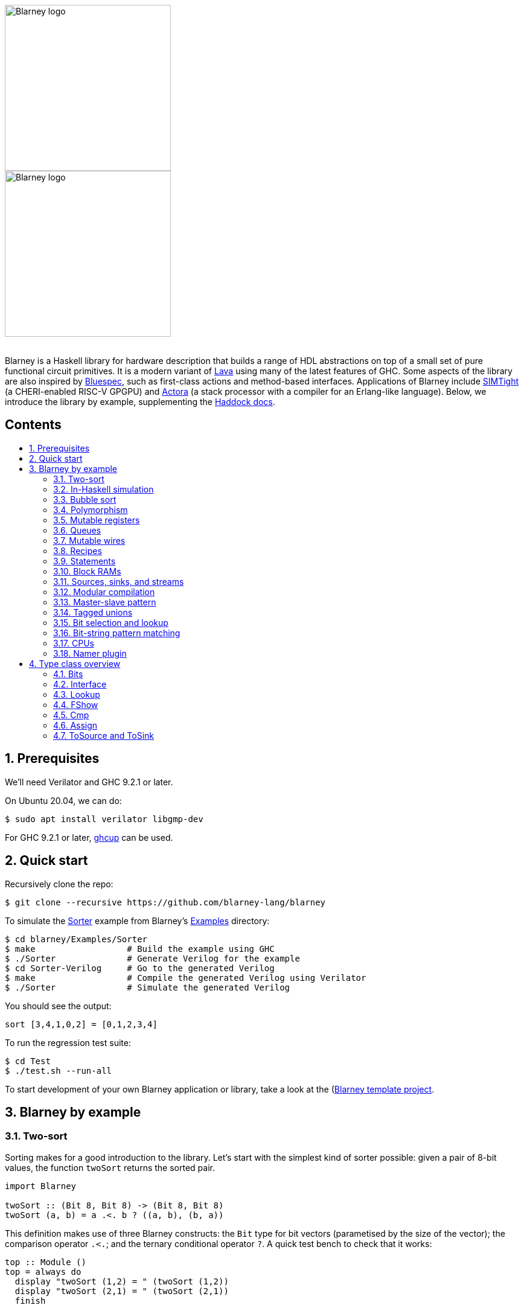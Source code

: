 :toc: macro
:toclevels: 4
:toc-title:
:toc-placement!:
:source-highlighter:

++++
<br/>
++++

image::blarney-logo.svg#gh-light-mode-only[Blarney logo, width=275]
image::blarney-logo-dark.svg#gh-dark-mode-only[Blarney logo, width=275]

++++
<br/>
++++

Blarney is a Haskell library for hardware description that builds a
range of HDL abstractions on top of a small set of pure functional
circuit primitives.  It is a modern variant of
http://citeseerx.ist.psu.edu/viewdoc/download?doi=10.1.1.110.5587&rep=rep1&type=pdf[Lava]
using many of the latest features of GHC.  Some aspects of the library
are also inspired by https://github.com/B-Lang-org/bsc[Bluespec], such
as first-class actions and method-based interfaces.  Applications of
Blarney include https://github.com/CTSRD-CHERI/SIMTight[SIMTight] (a
CHERI-enabled RISC-V GPGPU) and
https://github.com/blarney-lang/actora[Actora] (a stack processor with a
compiler for an Erlang-like language).  Below, we introduce the
library by example, supplementing the
http://blarney-lang.github.io/blarney/index.html[Haddock docs].


[discrete]
== Contents

toc::[]

:sectnums:

== Prerequisites

We'll need Verilator and GHC 9.2.1 or later.

On Ubuntu 20.04, we can do:

[source, shell]
----
$ sudo apt install verilator libgmp-dev
----

For GHC 9.2.1 or later, https://www.haskell.org/ghcup/[ghcup] can be
used.

== Quick start

Recursively clone the repo:

[source, shell]
----
$ git clone --recursive https://github.com/blarney-lang/blarney
----

To simulate the
https://github.com/blarney-lang/blarney/tree/master/Examples/Sorter/Sorter.hs[Sorter]
example from Blarney's
https://github.com/blarney-lang/blarney/tree/master/Examples[Examples]
directory:

[source, shell]
----
$ cd blarney/Examples/Sorter
$ make                  # Build the example using GHC
$ ./Sorter              # Generate Verilog for the example
$ cd Sorter-Verilog     # Go to the generated Verilog
$ make                  # Compile the generated Verilog using Verilator
$ ./Sorter              # Simulate the generated Verilog
----

You should see the output:

----
sort [3,4,1,0,2] = [0,1,2,3,4]
----

To run the regression test suite:

[source, shell]
----
$ cd Test
$ ./test.sh --run-all
----

To start development of your own Blarney application or library, take
a look at the
(https://github.com/blarney-lang/template-project/)[Blarney template project].

== Blarney by example

=== Two-sort

Sorting makes for a good introduction to the library.  Let's start
with the simplest kind of sorter possible: given a pair of 8-bit
values, the function `twoSort` returns the sorted pair.

[source, haskell]
----
import Blarney

twoSort :: (Bit 8, Bit 8) -> (Bit 8, Bit 8)
twoSort (a, b) = a .<. b ? ((a, b), (b, a))
----

This definition makes use of three Blarney constructs: the `Bit` type
for bit vectors (parametised by the size of the vector); the
comparison operator `.<.`; and the ternary conditional operator `?`.
A quick test bench to check that it works:

[source, haskell]
----
top :: Module ()
top = always do
  display "twoSort (1,2) = " (twoSort (1,2))
  display "twoSort (2,1) = " (twoSort (2,1))
  finish
----

We use Blarney's `always` construct to perform the given action _on
every clock cycle_.  Blarney actions include statements for displaying
values during simulation (`display`), terminating the simulator
(`finish`), and mutating state (see below).  All statements in an
`Action` execute in parallel, within a single cycle of an implicit
clock.  We can generate Verilog for the test bench as follows.

[source, haskell]
----
main :: IO ()
main = writeVerilogTop top "top" "/tmp/twoSort/"
----

Compiling this and running the resulting executable will produce
Verilog in the `/tmp/twoSort` directory, including a makefile to build
a Verilator simulator.  The simulator can be built and run as follows.

[source, shell]
----
$ cd /tmp/twoSort
$ make
$ ./top
twoSort (1,2) = (1,2)
twoSort (2,1) = (1,2)
----

=== In-Haskell simulation

Sometimes it can be convenient to skip Verilog generation, and use the
in-Haskell simulator.

[source, haskell]
----
main :: IO ()
main = simulate top
----

Now after running `./Sorter` we see the test bench output directly.

[source, shell]
----
$ ./Sorter
twoSort (1,2) = (1,2)
twoSort (2,1) = (1,2)
----

The in-Haskell simulator is much slower than Verilator, but can be
more convenient for small designs.  It is currently an experimental
feature.

=== Bubble sort

We can build a general _N_-element sorter by connecting together
multiple two-sorters.  One of the simplest ways to do this is the
_bubble sort_ network.  The key component is a function `bubble` that
takes a list of inputs and returns a new list in which the smallest
element comes first.

[source, haskell]
----
bubble :: [Bit 8] -> [Bit 8]
bubble [] = []
bubble [x] = [x]
bubble (x:y:rest) = bubble (small:rest) ++ [large]
  where (small, large) = twoSort (x, y)
----

If we repeatedly call `bubble` then we end up with a sorted list.

[source, haskell]
----
sort :: [Bit 8] -> [Bit 8]
sort [] = []
sort xs = smallest : sort rest
  where smallest:rest = bubble xs
----

Running the test bench

[source, haskell]
----
top :: Module ()
top = always do
  let inputs = [3, 4, 1, 0, 2]
  display "sort " inputs " = " (sort inputs)
  finish
----

in simulation yields:

----
sort [3,4,1,0,2] = [0,1,2,3,4]
----

To see that the `sort` function really is describing a circuit, let's
draw the circuit digram for a 5-element bubble sorter.

----
        -->.
           |
        -->+---.
           |   |
Inputs  -->+---+---.
           |   |   |
        -->+---+---+---.
           |   |   |   |
        -->+---+---+---+---.
           |   |   |   |   |
           v   v   v   v   v

                Outputs
----

The input list is supplied on the left, and the sorted output list is
produced at the bottom.  Each `+` denotes a two-sorter that takes
inputs from the top and the left, and produces the smaller value to
the bottom and the larger value to the right.  See
https://pdfs.semanticscholar.org/de30/22efc5aec833d7b52bd4770a382fea729bba.pdf[The
design and verification of a sorter core] for a more in-depth
exploration of sorting circuits in Haskell.

=== Polymorphism

For simplicity, we've made our sorter specific to lists of 8-bit values.  But
if we look at the types of the primitive functions it uses, we can see that it
actually has a more general type.

[source, haskell]
----
(.<.) :: Cmp a  => a -> a -> Bit 1
(?)   :: Bits a => Bit 1 -> (a, a) -> a
----

So `.<.` can be used on any type in the
http://blarney-lang.github.io/blarney/Blarney-Core-Bit.html#t:Cmp[Cmp] (comparator)
class.  Similarly, `?` can be used on any type in the <<Bits>>
class (which allows packing to a bit vector and back again). So a more generic
definition of `twoSort` would be:

[source, haskell]
----
twoSort :: (Bits a, Cmp a) => (a, a) -> (a, a)
twoSort (a, b) = a .<. b ? ((a, b), (b, a))
----

Indeed, this would be the type inferred by the Haskell compiler if no type
signature was supplied.  Using Haskell's rebindable syntax, we can also use an
if-then-else expression instead of the ternary conditional operator:

[source, haskell]
----
twoSort :: (Bits a, Cmp a) => (a, a) -> (a, a)
twoSort (a, b) = if a .<. b then (a, b) else (b, a)
----

=== Mutable registers

So far, we've only seen `display` and `finish` actions inside a Blarney module.
Also supported are creation and assignment of registers.  To illustrate, here
is a module that creates a 4-bit `cycleCount` register, increments it on each
cycle, stopping when it reaches 10.

[source, haskell]
----
top :: Module ()
top = do
  -- Create a register
  cycleCount :: Reg (Bit 4) <- makeReg 0

  always do
    -- Increment on every cycle
    cycleCount <== cycleCount.val + 1

    -- Display value on every cycle
    display "cycleCount = " cycleCount.val

    -- Terminate simulation when count reaches 10
    when (cycleCount.val .==. 10) do
      display "Finished"
      finish
----

This example introduces a number of new library functions: `makeReg`
creates a register, initialised to the given value; the `val` field
yeilds the current value of the register; and `when` allows
conditional actions to be introduced.  We can use if-then-else in an
`Action` context.  For example, the final three lines above could have
been written as:

[source, haskell]
----
  -- Terminate simulation when count reaches 10
  if cycleCount.val .==. 10
    then do
      display "Finished"
      finish
    else
      display "Not finished"
----

Running `top` in simulation gives

----
cycleCount = 0
cycleCount = 1
cycleCount = 2
cycleCount = 3
cycleCount = 4
cycleCount = 5
cycleCount = 6
cycleCount = 7
cycleCount = 8
cycleCount = 9
cycleCount = 10
Finished
----

=== Queues

Queues (also known as FIFOs) are a commonly used abstraction in hardware
design.  Blarney provides http://blarney-lang.github.io/blarney/Blarney-Queue.html[a
range of different queue implementations], all of which implement the following
interface available when importing `Blarney.Queue`.

[source, haskell]
----
-- Queue interface
data Queue a =
  Queue {
    notEmpty :: Bit 1           -- Is the queue non-empty?
  , notFull  :: Bit 1           -- Is there any space in the queue?
  , enq      :: a -> Action ()  -- Insert an element (assuming notFull)
  , deq      :: Action ()       -- Remove the first element (assuming canDeq)
  , canDeq   :: Bit 1           -- Guard on the deq and first methods
  , first    :: a               -- View the first element (assuming canDeq)
  }
----

The type `Queue a` represents a queue holding elements of type `a`, and
provides a range of standard functions on queues.  The `enq` method should only
be called when `notFull` is true and the `deq` method should only be called
when `canDeq` is true.  Similarly, the `first` element of the queue is only
valid when `canDeq` is true.  Below, we present the simplest possible
implementation of a one-element queue.

[source, haskell]
----
import Blarney.Queue

-- Simple one-element queue implementation
makeSimpleQueue :: Bits a => Module (Queue a)
makeSimpleQueue = do
  -- Register holding the one element
  reg :: Reg a <- makeReg dontCare

  -- Register defining whether or not queue is full
  full :: Reg (Bit 1) <- makeReg 0

  -- Methods
  return
    Queue {
      notFull  = full.val .==. 0
    , notEmpty = full.val .==. 1
    , enq      = \a -> do reg <== a
                          full <== 1
    , deq      = full <== 0
    , canDeq   = full.val .==. 1
    , first    = reg.val
    }
----

The following simple test bench illustrates how to use a queue.

[source, haskell]
----
-- Small test bench for queues
top :: Module ()
top = do
  -- Instantiate a queue of 8-bit values
  queue :: Queue (Bit 8) <- makeSimpleQueue

  -- Create an 8-bit count register
  count :: Reg (Bit 8) <- makeReg 0

  always do
    count <== count.val + 1

    -- Writer side
    when queue.notFull do
      queue.enq count.val
      display "Enqueued " count.val

    -- Reader side
    when queue.canDeq do
      queue.deq
      display "Dequeued " queue.first

    -- Terminate after 100 cycles
    when (count.val .==. 100) finish
----

=== Mutable wires

_Wires_ are a feature of the `Action` monad that offer a way for separate
action blocks to communicate _within the same clock cycle_.  Whereas assignment
to a register becomes visible on the clock cycle after the assigment occurs,
assignment to a wire is visible on the same cycle as the assignment.  If no
assignment is made to a wire on a particular cycle, then the wire emits its
_default value_ on that cycle.  When multiple assignments to the same wire
occur on the same cycle, the wire emits the bitwise disjunction of all the
assigned values.

To illustrate, let's implement an _n_-bit counter module that supports
increment and decrement operations.

[source, haskell]
----
-- Interface for a n-bit counter
data Counter n =
  Counter {
    inc    :: Action ()
  , dec    :: Action ()
  , output :: Bit n
  }
----

We'd like the counter to support _parallel calls_ to `inc` and `dec`.  That is,
if `inc` and `dec` are called on the same cycle then the counter's `output` is
unchanged.  We'll achieve this using wires.

[source, haskell]
----
makeCounter :: KnownNat n => Module (Counter n)
makeCounter = do
  -- State
  count :: Reg (Bit n) <- makeReg 0

  -- Wires
  incWire :: Wire (Bit 1) <- makeWire 0
  decWire :: Wire (Bit 1) <- makeWire 0

  always do
    -- Increment
    when (incWire.val .&&. inv decWire.val) do
      count <== count.val + 1

    -- Decrement
    when (inv incWire.val .&&. decWire.val) do
      count <== count.val - 1

  -- Interface
  return
    Counter {
      inc = do incWire <== 1
      dec = do decWire <== 1
      output = count.val
    }
----

=== Recipes

State machines are a common way of defining the control-path of a circuit. They
are typically expressed by doing case-analysis of the current state and
manually setting the next state. Quite often however, they can be expressed
more neatly in a http://blarney-lang.github.io/blarney/Blarney-Recipe.html[Recipe] --
a simple imperative language with various control-flow constructs.

[source, haskell]
----
data Recipe =
    Skip                         -- Do nothing (in zero cycles)
  | Tick                         -- Do nothing (in one cycle)
  | Action (Action ())           -- Perform action (in one cycle)
  | Seq [Recipe]                 -- Execute recipes in sequence
  | Par [Recipe]                 -- Fork-join parallelism
  | Wait (Bit 1)                 -- Block until condition holds
  | When (Bit 1) Recipe          -- Conditional recipe
  | If (Bit 1) Recipe Recipe     -- If-then-else recipe
  | While (Bit 1) Recipe         -- Loop
  | Background Recipe            -- Run recipe in background
----

To illustrate, here is a small state machine that computes the factorial of 10.

[source, haskell]
----
fact :: Module ()
fact = do
  -- State
  n   :: Reg (Bit 32) <- makeReg 0
  acc :: Reg (Bit 32) <- makeReg 1

  -- Compute factorial of 10
  let recipe =
        Seq [
          Action do
            n <== 10
        , While (n.val .>. 0) (
            Action do
              n <== n.val - 1
              acc <== acc.val * n.val
          )
        , Action do
            display "fact(10) = " acc.val
            finish
        ]

  runRecipe recipe
----

Blarney provides a lightweight compiler for the `Recipe` language (under 100
lines of code), which we invoke above through the call to `runRecipe`.

A very common use of recipes is to define test sequences.  For example, here is
a simple test sequence for the `Counter` module defined earlier.

[source, haskell]
----
-- Test-bench for a counter
top :: Module ()
top = do
  -- Instantiate an 4-bit counter
  counter :: Counter 4 <- makeCounter

  -- Sample test sequence
  let test =
        Seq [
          Action do
            counter.inc
        , Action do
            counter.inc
        , Action do
            counter.inc
            counter.dec
        , Action do
            display "counter = " counter.output
            finish
        ]

  runRecipe test
----

Here, we increment `counter` on the first cycle, and then again on the second.
On the third cycle, we both increment and decrement it in parallel.  On the
fourth cycle, we display the value and terminate the simulator.

=== Statements

For convenience, recipes can also be constucted using `do` notation.  The
http://blarney-lang.github.io/blarney/Blarney-Stmt.html[Stmt] monad is simply a
wrapper around `Recipe`, which defines monadic bind as sequential composition.
It is entirely syntatic sugar, providing no new functionality.

To illustrate, here's the factorial example from earlier, rewritten using the
`Stmt` monad.

[source, haskell]
----
fact :: Module ()
fact = do
  -- State
  n   :: Reg (Bit 32) <- makeReg 0
  acc :: Reg (Bit 32) <- makeReg 1

  -- Compute factorial of 10
  let stmt = do
        action do
          n <== 10
        while (n.val .>. 0) do
          action do
            n <== n.val - 1
            acc <== acc.val * n.val
        action do
          display "fact(10) = " acc.val
          finish

  runStmt stmt
----

We have found that some users prefer `Recipe` syntax, while others prefer
`Stmt` syntax, so we offer both.

=== Block RAMs

Blarney provides http://blarney-lang.github.io/blarney/Blarney-Core-RAM.html[a variety
of block RAM modules] commonly supported on FPGAs.  They are all based around
the following interface.

[source, haskell]
----
-- Block RAM interface
-- (Parameterised by the address width a and the data width d)
data RAM a d =
  RAM {
    load    :: a -> Action ()
  , store   :: a -> d -> Action ()
  , out     :: d
  }
----

When a `load` is issued for a given address, the value at that address appears
on `out` on the next clock cycle.  When a `store` is issued, the value is
written to the RAM on the current cycle, and a load of the new value can be
requested on the subsequent cycle.  A parallel `load` and `store` should only
be issued on the same cycle if the RAM has been created as a dual-port RAM (as
opposed to a single-port RAM).  To illustrate, here is a test bench that
creates a single-port block RAM and performs a `store` followed by a `load`.

[source, haskell]
----
top :: Module ()
top = do
  -- Instantiate a 256 element RAM of 5-bit values
  ram :: RAM (Bit 8) (Bit 5) <- makeRAM

  -- Write 10 to ram[0] and read it back again
  runStmt do
    action do
      store ram 0 10
    action do
      load ram 0
    action do
      display "Got " ram.out
      finish
----

Somewhat-related to block RAMs are
http://blarney-lang.github.io/blarney/Blarney-Core-Module.html#t:RegFile[register
files].  The difference is that a register file allows the value at an address
to be determined _within_ a clock cycle.  It also allows any number of reads
and writes to be performed within the same cycle.  Register files have the
following interface.

[source, haskell]
----
data RegFile a d =
  RegFile {
    index  :: a -> d                -- Read
  , update :: a -> d -> Action()    -- Write
  }
----

To read from a register file, use the `index` method or the generic lookup
operator `!`.  Unlike block RAMs, register files (especially large ones) do not
always map efficiently onto hardware, so use with care!

=== Sources, sinks, and streams

[#sources-sinks-streams]

Sources and sinks are commonly-used flow-control abstractions in
hardware description.  They are often used to implement hardware
modules that produce or consume data at a _variable rate_, depending
on internal details of the module that the implementer does not wish
to (or is unable to) expose.  In Blarney,
http://blarney-lang.github.io/blarney/Blarney-SourceSink.html[sources
and sinks] are captured by the following interfaces.

[source, haskell]
----
-- Data is consumed from a source
data Source t =
  Source {
    -- The next value being produced by the source
    peek :: t
    -- Invoke this action to consume the next value
  , consume :: Action ()
    -- Can the source currently be peeked or consumed?
  , canPeek :: Bit 1
  }

-- Data is injected into a sink
data Sink t =
  Sink {
    -- Can a value be injected into the sink?
    canPut :: Bit 1
    -- Inject the given value into the sink
  , put :: t -> Action ()
  }

-- A stream is another name for a source (discussed below)
type Stream t = Source t
----

A queue is both a source and a sink.

[source, haskell]
----
-- Convert a queue to a source
instance ToSource (Queue t) t where
  toSource :: Queue t -> Source t
  toSource q =
    Source {
      canPeek  = q.canDeq
    , peek     = q.first
    , consume  = q.deq
    }

-- Convert a queue to a sink
instance ToSink (Queue t) t where
  toSink :: Queue t -> Sink t
  toSink q =
    Sink {
      canPut = q.notFull
    , put    = q.enq
    }

-- Another name for toSource (discussed below)
toStream :: ToSource a b => a -> Stream b
toStream = toSource
----

Sources and sinks can be
https://blarney-lang.github.io/blarney/Blarney-Connectable.html[connected
together].

Note that taking a sink as a function argument (input) is very similar
to returning a source as a function result (output).  Both allow the
function to produce data at a variable rate.  Is it therefore
redundant to provide both `Source` and `Sink`?  Not quite. When a
function takes a sink as input, it knows when the caller is ready to
consume before producing data; when a function returns a source as
output, it knows when the caller does consume after producing data.
This subtle difference can be important when the programmer wants
minimise buffering and latency between producer and consumer.  Often
though, we don't mind buffering (it's good for Fmax) so our convention
is to use the `Stream` type in most circumstances.

As an example, here's a function that increments each value in an
input stream to produce an output stream.

[source, haskell]
----
inc :: Stream (Bit 8) -> Module (Stream (Bit 8))
inc xs = do
  -- Output buffer
  buffer <- makeQueue

  always do
    -- Incrementer
    when (xs.canPeek .&&. buffer.notFull) do
      xs.consume
      buffer.enq (xs.peek + 1)

  -- Convert buffer to a stream
  return (toStream buffer)
----

=== Modular compilation

So far we've seen examples of top-level modules, i.e. modules with no inputs or
outputs, being converted to Verilog.  In fact, any Blarney function whose
inputs and outputs are members of the
http://blarney-lang.github.io/blarney/Blarney-Core-Interface.html[Interface] class can
be converted to Verilog (and the `Interface` class supports generic deriving).
To illustrate, we can convert the function `inc` (defined
<<sources-sinks-streams, above>>) into
a Verilog module as follows.

[source, haskell]
----
main :: IO ()
main = writeVerilogModule inc "inc" "/tmp/inc"
----

The generated Verilog module `/tmp/inc/inc.v` has the following
interface:

[source, systemverilog]
----
module inc(
  input  wire clock
, input  wire reset
, output wire [0:0] in0_consume_en
, input  wire [0:0] in0_canPeek
, input  wire [7:0] in0_peek
, input  wire [0:0] out_consume_en
, output wire [7:0] out_peek
, output wire [0:0] out_canPeek
);
----

Considering the definition of the `Stream` type, the correspondance between the
Blarney and the Verilog is quite clear:

[cols="1,3", options="header"]
|===
|Signal
|Description

|`in0_consume_en`
|Output asserted whenever the module consumes an element from the input stream.

|`in0_canPeek`
|Input signalling when there is data available in the input stream.

|`in0_peek`
|Input containing the next value in the input stream.

|`out_canPeek`
|Output asserted whenever there is data available in the output stream.

|`out_peek`
|Output containing the next value in the output stream.

|`out_consume_en`
|Input signalling when the caller consumes an element from the output stream.
|===

It is also possible to instantiate a Verilog module inside a Blarney
description.  To illustrate, here is a function that creates an instance of the
Verilog `inc` module shown above.

[source, haskell]
----
-- This function creates an instance of a Verilog module called "inc"
makeInc :: Stream (Bit 8) -> Module (Stream (Bit 8))
makeInc = makeInstance "inc"
----

Notice that interface of the Verilog module being instantiated is determined
from the type signature.  Here's a sample top-level module that uses the
`makeInc` function:

[source, haskell]
----
top :: Module ()
top = do
  -- Counter
  count :: Reg (Bit 8) <- makeReg 0

  -- Input buffer
  buffer <- makeQueue

  -- Create an instance of inc
  out <- makeInc (toStream buffer)

  always do
    -- Fill input
    when buffer.notFull do
      buffer.enq count.val
      count <== count.val + 1

    -- Consume
    when out.canPeek do
      out.consume
      display "Got " out.peek
      when (out.peek .==. 100) finish
----

Using the following `main` function we can generate both the `inc` module and a
top-level module that instantiates it.

[source, haskell]
----
main :: IO ()
main = do
  let dir = "/tmp/inc"
  writeVerilogModule inc "inc" dir
  writeVerilogTop top "top" dir
----

Using this approach, we can maintain the module hierarchy of a Blarney
design whenever we generate Verilog, rather than having to flatten it
to big monolithic netlist.  This technique can also be used to
instantiate any Verilog module within a Blarney design.

When simply marking netlist boundaries within a Blarney design, the
`makeInstance`/`writeVerilogModule` combination is rather low-level
and error-prone.  In particular, there is no requirement for the type
of the instance to match the type of the module, and it would be nice
to specify a boundary in a backend-independent way.  To solve these
problems, Blarney provides a `makeBoundary` function.  We can now
define `makeInc` as:

[source, haskell]
----
makeInc :: Stream (Bit 8) -> Module (Stream (Bit 8))
makeInc = makeBoundary "inc" inc
----

Unlike `makeInstance`, `makeBoundary` takes the module to instantiate
as an argument.  The type of the argument to `makeBoundary` must match
the return type:

[source, haskell]
----
makeBoundary :: Modular m => String -> m -> m
----

This means that it is unncessary to supply a type signature for
`makeInc` now; it will be inferred.  Furthermore, the top-level of our
design no longer needs to call `writeVerilogModule` for the `inc`
module because Blarney now knows how to generate a module for any
instance that it encounters.

=== Master-slave pattern

This is a common pattern in hardware design.  Suppose we wish to move
a multiplier out of a module and into an separate slave module, where
the slave takes requests (pairs of 32-bit integers to multiply) and
produces responses (32-bit results).

[source, haskell]
----
type MulReq  = (Bit 32, Bit 32)
type MulResp = Bit 32
----

The slave component might be defined as:

[source, haskell]
----
slave :: Stream MulReq -> Module (Stream MulResp)
slave reqs = do
  resps <- makeQueue

  always do
    when (reqs.canPeek .&&. resps.notFull) do
      reqs.consume
      let (a, b) = reqs.peek
      resps.enq (a * b)

  return (toStream resps)
----

The master component produces requests for the slave, and consumes responses
from the slave.  In the example below, the master simply asks the slave to
multiply 2 by 2, waits for the response, and then terminates the simulation.

[source, haskell]
----
master :: Stream MulResp -> Module (Stream MulReq)
master resps = do
  reqs <- makeQueue

  runStmt do
    wait reqs.notFull
    action do
      reqs.enq (2, 2)
    wait resps.canPeek
    action do
      resps.consume
      display "Result: " resps.peek
      finish

  return (toStream reqs)
----

The top-level module which connects the master and the slave needs to introduce
a cycle, which can be achieved simply using Haskell's recursive-do (`mdo`)
notation:

[source, haskell]
----
top :: Module ()
top = mdo
  resps <- slave reqs
  reqs <- master resps
  return ()
----

=== Tagged unions

[#tagged-unions]

Sum types such as

[source, haskell]
----
data Either a b = Left a | Right b
----

do not permit generic deriving for the `Bits` class, so cannot be used
for circuit-time values.  (An elaboration-time value cannot be
influenced by a circuit-time value, making the definition of `unpack`
problematic for sum types, at least without resorting to language
plugins). However, Blarney does support _tagged unions_, allowing the
following definition.

[source, haskell]
----
import Blarney.TaggedUnion

type Either a b =
  TaggedUnion [
    "left"  ::: a
  , "right" ::: b
  ]
----

The API for tagged unions is illustrated by the sample functions below.

[source, haskell]
----
makeLeft :: Bits a => a -> Either a b
makeLeft x = tag #left x

isLeft :: Either a b -> Bit 1
isLeft x = x `is` #left

isRight :: Either a b -> Bit 1
isRight x = x `is` #right

getLeft :: Bits a => Either a b -> a
getLeft x = untag #left x

getLeftOrZero :: Bits a => Either a b -> a
getLeftOrZero x = untagDefault #left zero x

exampleAction :: Action ()
exampleAction = do
  let foo :: Either (Bit 2) (Bit 4) = tag #right 15
  whenTagged #right foo \r -> do
    display "Right val: " r
----

=== Bit selection and lookup

Bit selection operators are used to extract a subset of bits out of a
bit-vector.  There are different flavours, depending on whether the indices are
_type-level_ numbers, _elaboration-time_ numbers, or _circuit-level_ numbers.

For type-level indices, we provide functions
http://blarney-lang.github.io/blarney/Blarney-Core-Bit.html#v:at[at] and
http://blarney-lang.github.io/blarney/Blarney-Core-Bit.html#v:slice[slice], and use
type application to specify the type-level indices:

[source, haskell]
----
-- Extract most-sigificant bit of a byte
msb :: Bit 8 -> Bit 1
msb x = at @7 x

-- Extract upper 4 bits of a byte
upperNibble :: Bit 8 -> Bit 4
upperNibble x = slice @7 @4 x
----

For elaboration-time indices of type `Int`, we provide
http://blarney-lang.github.io/blarney/Blarney-Core-Bit.html#v:unsafeAt[unsafeAt] and
http://blarney-lang.github.io/blarney/Blarney-Core-Bit.html#v:unsafeSlice[unsafeSlice]:

[source, haskell]
----
-- Extract most-sigificant bit of a byte
msb :: Bit 8 -> Bit 1
msb x = unsafeAt 7 x

-- Extract upper 4 bits of a byte
upperNibble :: Bit 8 -> Bit 4
upperNibble x = unsafeSlice (7, 4) x
----

The argument to `unsafeAt` could be out of range, and the result of
`unsafeSlice` could have a different width to that implied by the range.  Such
cases will lead to confusing error messages, hence the "unsafe" prefix on the
function names.

Finally, for circuit-level indicies of type `Bit n`, the generic lookup
operator `!` can be used:

[source, haskell]
----
-- Extract bit from byte at given index
getBit :: Bit 8 -> Bit 3 -> Bit 1
getBit x i = x!i
----

Blarney's generic lookup operator `x!i` returns the element of `x` at
index `i`, and works for many different types of `x` and `i`.  See
<<Lookup>> for more details.

=== Bit-string pattern matching

Recent work on specifying and implementing ISAs led us to develop two libraries
for doing bit-string pattern matching.  The first,
http://blarney-lang.github.io/blarney/Blarney-BitPat.html[BitPat], is statically-typed
and based on the paper https://core.ac.uk/download/pdf/50525461.pdf[Type-safe
pattern combinators].  The second,
http://blarney-lang.github.io/blarney/Blarney-BitScan.html[BitScan], is dynamically
typed but more expressive.  As an example, `BitScan`, let's us define the
following instruction decoder for a tiny subset of RISC-V.

[source, haskell]
----
import Blarney.BitScan

-- Semantics of add instruction
add :: Bit 5 -> Bit 5 -> Bit 5 -> Action ()
add rs2 rs1 rd = display "add r" rd ", r" rs1 ", r" rs2

-- Semantics of addi instruction
addi :: Bit 12 -> Bit 5 -> Bit 5 -> Action ()
addi imm rs1 rd = display "addi r" rd ", r" rs1 ", " imm

-- Semantics of store instruciton
sw :: Bit 12 -> Bit 5 -> Bit 5 -> Action ()
sw imm rs2 rs1 = display "sw r" rs2 ", " imm "(r" rs1 ")"

top :: Module ()
top = always do
  -- Sample RISC-V store-word instruction
  let instr :: Bit 32 = 0b1000000_00001_00010_010_00001_0100011

  -- Dispatch
  match instr
    [
      "0000000   rs2[4:0]  rs1[4:0] 000 rd[4:0]  0110011" ==> add,
      "          imm[11:0] rs1[4:0] 000 rd[4:0]  0010011" ==> addi,
      "imm[11:5] rs2[4:0]  rs1[4:0] 010 imm[4:0] 0100011" ==> sw
    ]

  finish
----

The nice thing about this decoder is that the _scattered immediate_ field `imm`
in the `sw` instruction is automatically assembled by the library.  That is,
the `imm[11:5]` part of the immediate is combined with the `imm[4:0]` part to
give the final 12-bit immediate value passed to the right-hand-side function.
Scattered immediates appear a lot in the RISC-V specification.  Thanks to Jon
Woodruff for suggesting this feature!
For a fuller example of the `BitScan` module, see the Pebbles RV32I
https://github.com/blarney-lang/pebbles/blob/master/src/Pebbles/Instructions/RV32_I.hs[instruction decoder].

=== CPUs

A few processor cores have been implemented in Blarney:

* https://github.com/blarney-lang/blarney/blob/master/Examples/CPU/CPU.hs[Simple]:
4-stage 8-bit CPU, with just 4 instructions, for learning.
* https://github.com/blarney-lang/pebbles/[Pebbles]:
RISC-V CPU+GPU using plugable pipelines.
* https://github.com/blarney-lang/actora/[Actora]: 3-stage stack
machine that runs code written a subset of Erlang.

=== Namer plugin

One of the classic limitations of Lava is that identifier names are lost when
the netlist is generated.  In particular, this is problematic when we want to
analyse, say, the critical-path of our circuit using a third-party tool, but
there is no way to map the netlist names reported by the tool back to the Lava
names in the original description.

Blarney provides a solution to this problem in the form of the 
https://github.com/blarney-lang/blarney/blob/master/Haskell/BlarneyPlugins/Namer[Namer plugin].
This is a simple GHC plugin (around 150 lines of code) that looks for monadic
bindings of the form

[source, haskell]
----
  x <- m
----

where `m` has type `Module a` for any `a`, and automatically rewrites the
binding as

[source, haskell]
----
  x <- withName "x" m
----

where
http://blarney-lang.github.io/blarney/Blarney-Core-Module.html#v:withName[withName] is
a Blarney primitive that introduces name information inside `m` This simple
approach captures quite a lot of useful names.

The plugin is _completely optional_, and disabled by default.  To
enable it, use the cabal flag `enable-namer-plugin` as demonstrated in
the Blarney template project's
https://github.com/blarney-lang/template-project/blob/master/cabal.project[cabal.project]
file.

If you're using `blc` rather than cabal for building your code (or you
want to run `test.sh --plugin-namer`), then you need to install the
plugin using cabal:

[source, shell]
----
cd Haskell/BlarneyPlugins/Namer
cabal v1-install
----

You can then pass the `--enable-namer-plugin` flag to `blc`.

To further improve the readability of generated code, you can also pass the
`--enable-name-prop` and `--enable-simplifier` options to the circuit
generator.  This will enable the (experimental) name propagation and netlist
simplification passes respectively.

== Type class overview

=== Bits

Any type in the http://blarney-lang.github.io/blarney/Blarney-Core-Bits.html[Bits]
class can be represented in hardware, e.g.  stored in a wire, a register, or a
RAM.

[source, haskell]
----
class Bits a where
  type SizeOf a :: Nat
  sizeOf        :: a -> Int
  pack          :: a -> Bit (SizeOf a)
  unpack        :: Bit (SizeOf a) -> a
----

The `Bits` class supports _generic deriving_.  For example, suppose we have a
simple data type for memory requests:

[source, haskell]
----
data MemReq =
  MemReq {
    memOp   :: Bit 1    -- Is it a load or a store request?
  , memAddr :: Bit 32   -- 32-bit address
  , memData :: Bit 32   -- 32-bit data for stores
  }
  deriving (Generic, Bits)
----

To make this type a member of the `Bits` class, we have suffixed it with
`derving (Generic, Bits)`.  The generic deriving mechanism for `Bits` does not
support _sum types_: there is no way to convert a bit-vector (run-time circuit
value) to a sum type (elaboration-time value) using the circuit primitives
provided by Blarney (however, see <<tagged-unions, tagged unions>>).

=== Interface

Any type in the
http://blarney-lang.github.io/blarney/Blarney-Core-Interface.html[Interface] class can
be used as a module input or output when doing <<modular-compilation, modular
compilation>>.  Furthermore, collections of interfaces can be indexed by
circuit-time values using the `!` operator.  To illustrate, here is an example
circuit to split a stream of <<bits, MemReq>> into four streams, using the
lower two bits of the address to decide which output stream to use.

[source, haskell]
----
split :: Stream MemReq -> Module [Stream MemReq]
split reqs = do
  -- Create a list of 4 queues
  queues :: [Queue MemReq] <- replicateM 4 makeQueue

  always do
    -- Consume request, and put into appropriate queue
    when reqs.canPeek do
      let i :: Bit 2 = truncate reqs.peek.memAddr
      when (queues!i).notFull do
        reqs.consume
        (queues!i).enq reqs.peek

  return (map toStream queues)
----

The `Interface` class supports generic deriving: just add `Interface` to the
deriving clause for the datatype.  In the above example, `MemReq` is an
`Interface`, and so too is `Queue a` for any `a` that is also an `Interface`.

=== Lookup

The generic lookup operator `!` is provided by the
http://blarney-lang.github.io/blarney/Blarney-Core-Lookup.html[Lookup] class.

[source, haskell]
----
-- Index a collection 'c' of elements 'e' using index 'i'
class Lookup c i e | c -> e where
  (!) :: c -> i -> e
----

A wide range of combinations of types are supported.  The functional dependency
`c -> e` allows the return type to be inferred from the collection type.

=== FShow

Any value whose type is in the
http://blarney-lang.github.io/blarney/Blarney-Core-FShow.html[FShow] class, or any
value of type `Format`, can be passed as arguments to the variadic `display`
function.

[source, haskell]
----
class FShow a where
  fshow     :: a -> Format
  fshowList :: [a] -> Format     -- Has default definition

-- Abstract data type for things that can be displayed
newtype Format

-- Format constructors
mempty :: Format                         -- Empty (from Monoid class)
(<>)   :: Format -> Format -> Format     -- Append (from Monoid class)
----

As an example, here is how the `FShow` instance for pairs is defined.

[source, haskell]
----
-- Example instance: displaying pairs
instance (FShow a, FShow b) => FShow (a, b) where
  fshow (a, b) = fshow "(" <> fshow a <> fshow "," <> fshow b <> fshow ")"
----

The `FShow` class supports generic deriving.

The radix and padding used to display a bit vector can be specified using the
following functions.

[source, haskell]
----
-- Display bit vector in binary with given amount of zero padding
formatBin :: Int -> Bit n -> Format

-- Display bit vector in decimal with given amount of zero padding
formatDec :: Int -> Bit n -> Format

-- Display bit vector in hex with given amount of zero padding
formatHex :: Int -> Bit n -> Format
----

The `FShow` instance for `Bit n` uses decimal format with no padding.

=== Cmp

The `Cmp` (comparator) class provides a range of familiar comparison
operators, and supports generic deriving.

[source, Haskell]
----
class Cmp a where
  (.<.)  :: a -> a -> Bit 1
  (.<=.) :: a -> a -> Bit 1
  (.==.) :: a -> a -> Bit 1
  (.>.)  :: a -> a -> Bit 1
  (.>=.) :: a -> a -> Bit 1
  (.!=.) :: a -> a -> Bit 1
----

Only the first three operators must be defined; the others have
default definitions.

=== Assign

The assignment operator is overloaded.

[source, Haskell]
----
class Assign v where
  (<==) :: Bits a => v a -> a -> Action ()
----

Example instances are
http://blarney-lang.github.io/blarney/Blarney-Core-Module.html#t:Reg[Reg],
http://blarney-lang.github.io/blarney/Blarney-Core-Module.html#t:Wire[Wire],
and
http://blarney-lang.github.io/blarney/Blarney-Core-Module.html#t:WriteOnly[WriteOnly].

=== ToSource and ToSink

Converting interfaces to
http://blarney-lang.github.io/blarney/Blarney-SourceSink.html[sources
and sinks] may turn out to be common.  For example,
http://blarney-lang.github.io/blarney/Blarney-Queue.html[Queue] and
http://blarney-lang.github.io/blarney/Blarney-Stack.html[Stack] are
both sources and sinks.  Therefore the following type classes are
provided.

[source, Haskell]
----
-- Convert to a source
class ToSource a b | a -> b where
  toSource :: a -> Source b

-- Convert to a sink
class ToSink a b | a -> b where
  toSink :: a -> Sink b

-- Another name for toSource
toStream :: ToSource a b => a -> Source b
toStream = toSource
----

